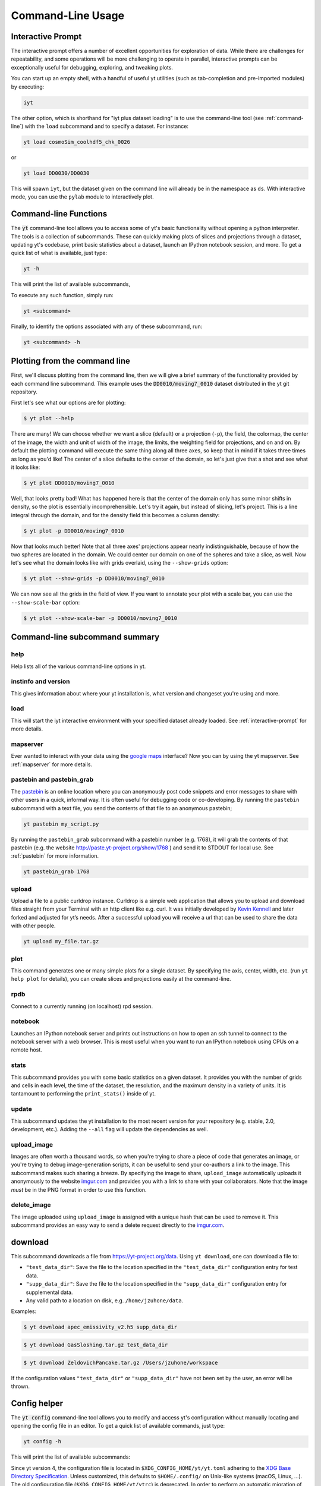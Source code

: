.. _command-line:

Command-Line Usage
------------------

.. _interactive-prompt:

Interactive Prompt
~~~~~~~~~~~~~~~~~~

The interactive prompt offers a number of excellent opportunities for
exploration of data.  While there are challenges for repeatability, and some
operations will be more challenging to operate in parallel, interactive prompts
can be exceptionally useful for debugging, exploring, and tweaking plots.

You can start up an empty shell, with a handful of useful yt utilities (such as
tab-completion and pre-imported modules) by executing:

.. code-block:: bash

   iyt

The other option, which is shorthand for "iyt plus dataset loading" is to use
the command-line tool (see :ref:`command-line`) with the ``load`` subcommand
and to specify a dataset.  For instance:

.. code-block:: bash

   yt load cosmoSim_coolhdf5_chk_0026

or

.. code-block:: bash

   yt load DD0030/DD0030

This will spawn ``iyt``, but the dataset given on the command line will
already be in the namespace as ``ds``.  With interactive mode, you can use the
``pylab`` module to interactively plot.

Command-line Functions
~~~~~~~~~~~~~~~~~~~~~~

The :code:`yt` command-line tool allows you to access some of yt's basic
functionality without opening a python interpreter.  The tools is a collection of
subcommands.  These can quickly making plots of slices and projections through a
dataset, updating yt's codebase, print basic statistics about a dataset, launch
an IPython notebook session, and more.  To get a quick list of what is
available, just type:

.. code-block:: bash

   yt -h

This will print the list of available subcommands,

.. config_help:: yt

To execute any such function, simply run:

.. code-block:: bash

   yt <subcommand>

Finally, to identify the options associated with any of these subcommand, run:

.. code-block:: bash

   yt <subcommand> -h

Plotting from the command line
~~~~~~~~~~~~~~~~~~~~~~~~~~~~~~

First, we'll discuss plotting from the command line, then we will give a brief
summary of the functionality provided by each command line subcommand. This
example uses the :code:`DD0010/moving7_0010` dataset distributed in the yt
git repository.

First let's see what our options are for plotting:

.. code-block:: bash

  $ yt plot --help

There are many!  We can choose whether we want a slice (default) or a
projection (``-p``), the field, the colormap, the center of the image, the
width and unit of width of the image, the limits, the weighting field for
projections, and on and on.  By default the plotting command will execute the
same thing along all three axes, so keep that in mind if it takes three times
as long as you'd like!  The center of a slice defaults to the center of
the domain, so let's just give that a shot and see what it looks like:

.. code-block:: bash

  $ yt plot DD0010/moving7_0010

Well, that looks pretty bad!  What has happened here is that the center of the
domain only has some minor shifts in density, so the plot is essentially
incomprehensible.  Let's try it again, but instead of slicing, let's project.
This is a line integral through the domain, and for the density field this
becomes a column density:

.. code-block:: bash

  $ yt plot -p DD0010/moving7_0010

Now that looks much better!  Note that all three axes' projections appear
nearly indistinguishable, because of how the two spheres are located in the
domain.  We could center our domain on one of the spheres and take a slice, as
well.  Now let's see what the domain looks like with grids overlaid, using the
``--show-grids`` option:

.. code-block:: bash

  $ yt plot --show-grids -p DD0010/moving7_0010

We can now see all the grids in the field of view. If you want to
annotate your plot with a scale bar, you can use the
``--show-scale-bar`` option:

.. code-block:: bash

  $ yt plot --show-scale-bar -p DD0010/moving7_0010


Command-line subcommand summary
~~~~~~~~~~~~~~~~~~~~~~~~~~~~~~~

help
++++

Help lists all of the various command-line options in yt.

instinfo and version
++++++++++++++++++++

This gives information about where your yt installation is, what version
and changeset you're using and more.

load
++++

This will start the iyt interactive environment with your specified
dataset already loaded.  See :ref:`interactive-prompt` for more details.

mapserver
+++++++++

Ever wanted to interact with your data using the
`google maps <http://maps.google.com/>`_ interface?  Now you can by using the
yt mapserver.  See :ref:`mapserver` for more details.

pastebin and pastebin_grab
++++++++++++++++++++++++++

The `pastebin <http://paste.yt-project.org/>`_ is an online location where
you can anonymously post code snippets and error messages to share with
other users in a quick, informal way.  It is often useful for debugging
code or co-developing.  By running the ``pastebin`` subcommand with a
text file, you send the contents of that file to an anonymous pastebin;

.. code-block:: bash

   yt pastebin my_script.py

By running the ``pastebin_grab`` subcommand with a pastebin number
(e.g. 1768), it will grab the contents of that pastebin
(e.g. the website http://paste.yt-project.org/show/1768 ) and send it to
STDOUT for local use.  See :ref:`pastebin` for more information.

.. code-block:: bash

   yt pastebin_grab 1768

upload
++++++

Upload a file to a public curldrop instance. Curldrop is a simple web
application that allows you to upload and download files straight from your
Terminal with an http client like e.g. curl. It was initially developed by
`Kevin Kennell <https://github.com/kennell/curldrop>`_ and later forked and
adjusted for yt’s needs. After a successful upload you will receive a url that
can be used to share the data with other people.

.. code-block:: bash

   yt upload my_file.tar.gz

plot
++++

This command generates one or many simple plots for a single dataset.
By specifying the axis, center, width, etc. (run ``yt help plot`` for
details), you can create slices and projections easily at the
command-line.

rpdb
++++

Connect to a currently running (on localhost) rpd session.

notebook
++++++++

Launches an IPython notebook server and prints out instructions on how to open
an ssh tunnel to connect to the notebook server with a web browser.  This is
most useful when you want to run an IPython notebook using CPUs on a remote
host.

stats
+++++

This subcommand provides you with some basic statistics on a given dataset.
It provides you with the number of grids and cells in each level, the time
of the dataset, the resolution, and the maximum density in a variety of units.
It is tantamount to performing the ``print_stats()`` inside of yt.

update
++++++

This subcommand updates the yt installation to the most recent version for
your repository (e.g. stable, 2.0, development, etc.).  Adding the ``--all``
flag will update the dependencies as well.

.. _upload-image:

upload_image
++++++++++++

Images are often worth a thousand words, so when you're trying to
share a piece of code that generates an image, or you're trying to
debug image-generation scripts, it can be useful to send your
co-authors a link to the image.  This subcommand makes such sharing
a breeze.  By specifying the image to share, ``upload_image`` automatically
uploads it anonymously to the website `imgur.com <https://imgur.com/>`_ and
provides you with a link to share with your collaborators.  Note that the
image *must* be in the PNG format in order to use this function.

delete_image
++++++++++++

The image uploaded using ``upload_image`` is assigned with a unique hash that
can be used to remove it. This subcommand provides an easy way to send a delete
request directly to the `imgur.com <https://imgur.com/>`_.

download
~~~~~~~~

This subcommand downloads a file from https://yt-project.org/data. Using ``yt download``,
one can download a file to:

* ``"test_data_dir"``: Save the file to the location specified in
  the ``"test_data_dir"`` configuration entry for test data.
* ``"supp_data_dir"``: Save the file to the location specified in
  the ``"supp_data_dir"`` configuration entry for supplemental data.
* Any valid path to a location on disk, e.g. ``/home/jzuhone/data``.

Examples:

.. code-block:: bash

   $ yt download apec_emissivity_v2.h5 supp_data_dir

.. code-block:: bash

   $ yt download GasSloshing.tar.gz test_data_dir

.. code-block:: bash

   $ yt download ZeldovichPancake.tar.gz /Users/jzuhone/workspace

If the configuration values ``"test_data_dir"`` or ``"supp_data_dir"`` have not
been set by the user, an error will be thrown.

Config helper
~~~~~~~~~~~~~

The :code:`yt config` command-line tool allows you to modify and access yt's
configuration without manually locating and opening the config file in an editor.
To get a quick list of available commands, just type:

.. code-block:: bash

   yt config -h

This will print the list of available subcommands:

.. config_help:: yt config


Since yt version 4, the configuration file is located in ``$XDG_CONFIG_HOME/yt/yt.toml`` adhering to the
`XDG Base Directory Specification
<https://specifications.freedesktop.org/basedir-spec/basedir-spec-latest.html>`_.
Unless customized, this defaults to ``$HOME/.config/`` on Unix-like systems (macOS, Linux, ...).
The old configuration file (``$XDG_CONFIG_HOME/yt/ytrc``) is deprecated.
In order to perform an automatic migration of the old config, you are
encouraged to run:

.. code-block:: bash

   yt config migrate

This will convert your old config file to the toml format. The original file
will be moved to ``$XDG_CONFIG_HOME/yt/ytrc.bak``.

Examples
++++++++

Listing current content of the config file:

.. code-block:: bash

   $ yt config list
   [yt]
   log_level = 50

Obtaining a single config value by name:

.. code-block:: bash

   $ yt config get yt log_level
   50

Changing a single config value:

.. code-block:: bash

   $ yt config set yt log_level 10

Removing a single config entry:

.. code-block:: bash

   $ yt config rm yt log_level
